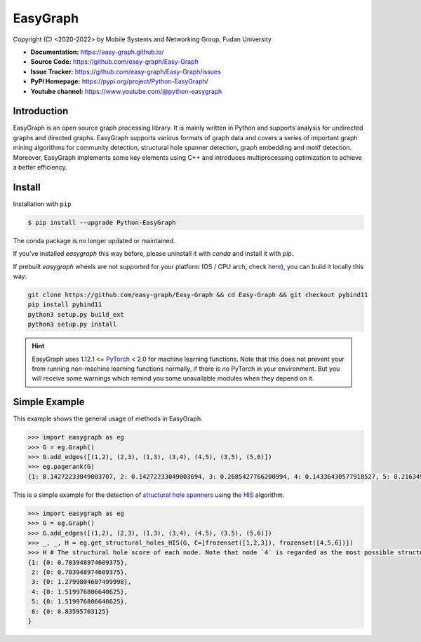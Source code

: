 EasyGraph
==================

Copyright (C) <2020-2022> by Mobile Systems and Networking Group, Fudan University

.. image:: https://img.shields.io/pypi/v/Python-EasyGraph.svg
  :target: https://pypi.org/project/Python-EasyGraph/

.. image:: https://img.shields.io/pypi/pyversions/Python-EasyGraph.svg
   :target: https://pypi.org/project/Python-EasyGraph/

.. image:: https://img.shields.io/pypi/l/Python-EasyGraph
   :target: https://github.com/easy-graph/Easy-Graph/blob/master/LICENSE

- **Documentation:** https://easy-graph.github.io/
- **Source Code:** https://github.com/easy-graph/Easy-Graph
- **Issue Tracker:** https://github.com/easy-graph/Easy-Graph/issues
- **PyPI Homepage:** https://pypi.org/project/Python-EasyGraph/
- **Youtube channel:** https://www.youtube.com/@python-easygraph

Introduction
------------
EasyGraph is an open source graph processing library. It is mainly written in Python and supports analysis for undirected graphs and directed graphs. EasyGraph supports various formats of graph data and covers a series of important graph mining algorithms for community detection, structural hole spanner detection, graph embedding and motif detection. Moreover, EasyGraph implements some key elements using C++ and introduces multiprocessing optimization to achieve a better efficiency.

Install
-------

.. The current version on PyPI is outdated, we'll push the latest version as soon as we figure out how to integrate the C++ binding framework we use with our CI pipeline.

.. In the meantime, here's a work around you can try to install the latest version of easygraph on your machine:



.. Installation with ``pip`` (outdated)

Installation with ``pip``

.. code::

    $ pip install --upgrade Python-EasyGraph

The conda package is no longer updated or maintained.

If you've installed `easygraph` this way before, please uninstall it with `conda` and install it with `pip`.

If prebuilt `easygraph` wheels are not supported for your platform (OS / CPU arch, check `here <https://pypi.org/simple/python-easygraph/>`_), you can build it locally this way:

.. code:: bash

    git clone https://github.com/easy-graph/Easy-Graph && cd Easy-Graph && git checkout pybind11
    pip install pybind11
    python3 setup.py build_ext
    python3 setup.py install

.. hint::

    EasyGraph uses  1.12.1 <= `PyTorch <https://pytorch.org/get-started/locally/>`_ < 2.0 for machine
    learning functions.
    Note that this does not prevent your from running non-machine learning functions normally,
    if there is no PyTorch in your environment.
    But you will receive some warnings which remind you some unavailable modules when they  depend on it.

Simple Example
--------------


This example shows the general usage of methods in EasyGraph.

.. code:: python

  >>> import easygraph as eg
  >>> G = eg.Graph()
  >>> G.add_edges([(1,2), (2,3), (1,3), (3,4), (4,5), (3,5), (5,6)])
  >>> eg.pagerank(G)
  {1: 0.14272233049003707, 2: 0.14272233049003694, 3: 0.2685427766200994, 4: 0.14336430577918527, 5: 0.21634929087322705, 6: 0.0862989657474143}

This is a simple example for the detection of `structural hole spanners <https://en.wikipedia.org/wiki/Structural_holes>`_
using the `HIS <https://keg.cs.tsinghua.edu.cn/jietang/publications/WWW13-Lou&Tang-Structural-Hole-Information-Diffusion.pdf>`_ algorithm.

.. code:: python

  >>> import easygraph as eg
  >>> G = eg.Graph()
  >>> G.add_edges([(1,2), (2,3), (1,3), (3,4), (4,5), (3,5), (5,6)])
  >>> _, _, H = eg.get_structural_holes_HIS(G, C=[frozenset([1,2,3]), frozenset([4,5,6])])
  >>> H # The structural hole score of each node. Note that node `4` is regarded as the most possible structural hole spanner.
  {1: {0: 0.703948974609375},
   2: {0: 0.703948974609375},
   3: {0: 1.2799804687499998},
   4: {0: 1.519976806640625},
   5: {0: 1.519976806640625},
   6: {0: 0.83595703125}
  }
